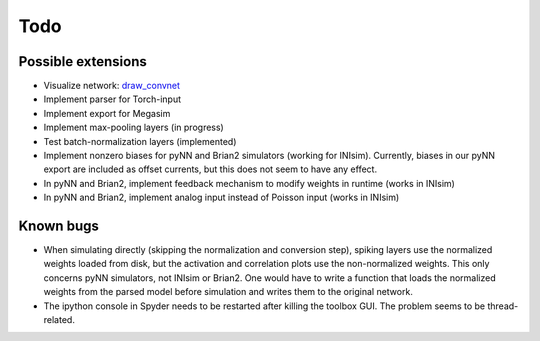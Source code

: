 .. # coding=utf-8

Todo
====

Possible extensions
-------------------

* Visualize network: `draw_convnet <https://github.com/gwding/draw_convnet>`_
* Implement parser for Torch-input
* Implement export for Megasim
* Implement max-pooling layers (in progress)
* Test batch-normalization layers (implemented)
* Implement nonzero biases for pyNN and Brian2 simulators (working for INIsim).
  Currently, biases in our pyNN export are included as offset currents, but
  this does not seem to have any effect.
* In pyNN and Brian2, implement feedback mechanism to modify weights in runtime
  (works in INIsim)
* In pyNN and Brian2, implement analog input instead of Poisson input (works in
  INIsim)

Known bugs
----------

* When simulating directly (skipping the normalization and conversion step),
  spiking layers use the normalized weights loaded from disk, but the
  activation and correlation plots use the non-normalized weights. This only
  concerns pyNN simulators, not INIsim or Brian2. One would have to write a
  function that loads the normalized weights from the parsed model before
  simulation and writes them to the original network.
* The ipython console in Spyder needs to be restarted after killing the toolbox
  GUI. The problem seems to be thread-related.